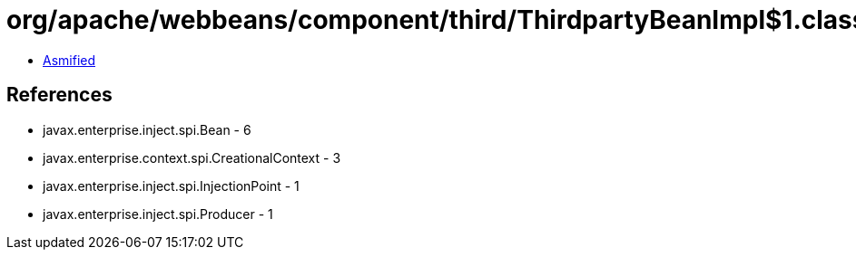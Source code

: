 = org/apache/webbeans/component/third/ThirdpartyBeanImpl$1.class

 - link:ThirdpartyBeanImpl$1-asmified.java[Asmified]

== References

 - javax.enterprise.inject.spi.Bean - 6
 - javax.enterprise.context.spi.CreationalContext - 3
 - javax.enterprise.inject.spi.InjectionPoint - 1
 - javax.enterprise.inject.spi.Producer - 1
